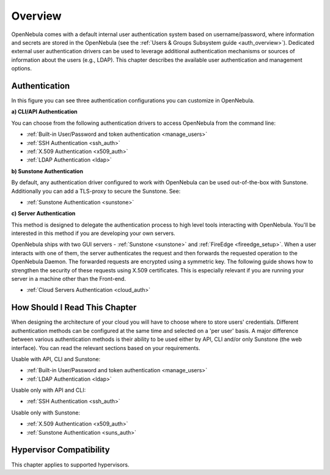 .. _external_auth:

========
Overview
========

OpenNebula comes with a default internal user authentication system based on username/password, where information and secrets are stored in the OpenNebula (see the :ref:`Users & Groups Subsystem guide <auth_overview>`). Dedicated external user authentication drivers can be used to leverage additional authentication mechanisms or sources of information about the users (e.g., LDAP). This chapter describes the available user authentication and management options.

Authentication
==============

|image0|

In this figure you can see three authentication configurations you can customize in OpenNebula.

**a) CLI/API Authentication**

You can choose from the following authentication drivers to access OpenNebula from the command line:

- :ref:`Built-in User/Password and token authentication <manage_users>`
- :ref:`SSH Authentication <ssh_auth>`
- :ref:`X.509 Authentication <x509_auth>`
- :ref:`LDAP Authentication <ldap>`

**b) Sunstone Authentication**

By default, any authentication driver configured to work with OpenNebula can be used out-of-the-box with Sunstone. Additionally you can add a TLS-proxy to secure the Sunstone. See:

- :ref:`Sunstone Authentication <sunstone>`

**c) Server Authentication**

This method is designed to delegate the authentication process to high level tools interacting with OpenNebula. You'll be interested in this method if you are developing your own servers.

OpenNebula ships with two GUI servers - :ref:`Sunstone <sunstone>` and :ref:`FireEdge <fireedge_setup>`. When a user interacts with one of them, the server authenticates the request and then forwards the requested operation to the OpenNebula Daemon. The forwarded requests are encrypted using a symmetric key. The following guide shows how to strengthen the security of these requests using X.509 certificates. This is especially relevant if you are running your server in a machine other than the Front-end.

- :ref:`Cloud Servers Authentication <cloud_auth>`

How Should I Read This Chapter
================================================================================

When designing the architecture of your cloud you will have to choose where to store users' credentials. Different authentication methods can be configured at the same time and selected on a 'per user' basis. A major difference between various authentication methods is their ability to be used either by API, CLI and/or only Sunstone (the web interface). You can read the relevant sections based on your requirements.

Usable with API, CLI and Sunstone:

* :ref:`Built-in User/Password and token authentication <manage_users>`
* :ref:`LDAP Authentication <ldap>`

Usable only with API and CLI:

* :ref:`SSH Authentication <ssh_auth>`

Usable only with Sunstone:

* :ref:`X.509 Authentication <x509_auth>`
* :ref:`Sunstone Authentication <suns_auth>`

Hypervisor Compatibility
================================================================================

This chapter applies to supported hypervisors.

.. |image0| image:: /images/auth_options_350.png

